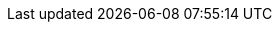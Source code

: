 // Allow examples to render correctly in previews despite being
// a nested directory
:idprefix:
:idseparator: -
:icons: font
:code-examples: ../../../../../target/asciidoc/examples
:doc-guides: ..
:doc-examples: ../_examples
:imagesdir: ../images
:includes: ../includes
